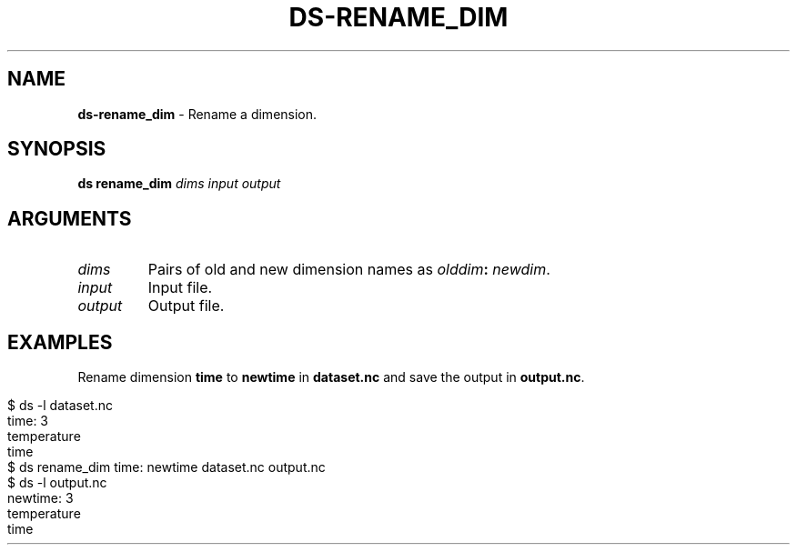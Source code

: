 .\" generated with Ronn-NG/v0.9.1
.\" http://github.com/apjanke/ronn-ng/tree/0.9.1
.TH "DS\-RENAME_DIM" "1" "August 2022" ""
.SH "NAME"
\fBds\-rename_dim\fR \- Rename a dimension\.
.SH "SYNOPSIS"
\fBds rename_dim\fR \fIdims\fR \fIinput\fR \fIoutput\fR
.br
.SH "ARGUMENTS"
.TP
\fIdims\fR
Pairs of old and new dimension names as \fIolddim\fR\fB:\fR \fInewdim\fR\.
.TP
\fIinput\fR
Input file\.
.TP
\fIoutput\fR
Output file\.
.SH "EXAMPLES"
Rename dimension \fBtime\fR to \fBnewtime\fR in \fBdataset\.nc\fR and save the output in \fBoutput\.nc\fR\.
.IP "" 4
.nf
$ ds \-l dataset\.nc
time: 3
temperature
time
$ ds rename_dim time: newtime dataset\.nc output\.nc
$ ds \-l output\.nc
newtime: 3
temperature
time
.fi
.IP "" 0

